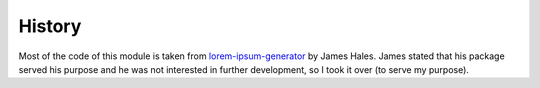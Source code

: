 History
=======
Most of the code of this module is taken from `lorem-ipsum-generator`_ by James
Hales. James stated that his package served his purpose and he was not
interested in further development, so I took it over (to serve my purpose).

.. _`lorem-ipsum-generator`: http://code.google.com/p/lorem-ipsum-generator

